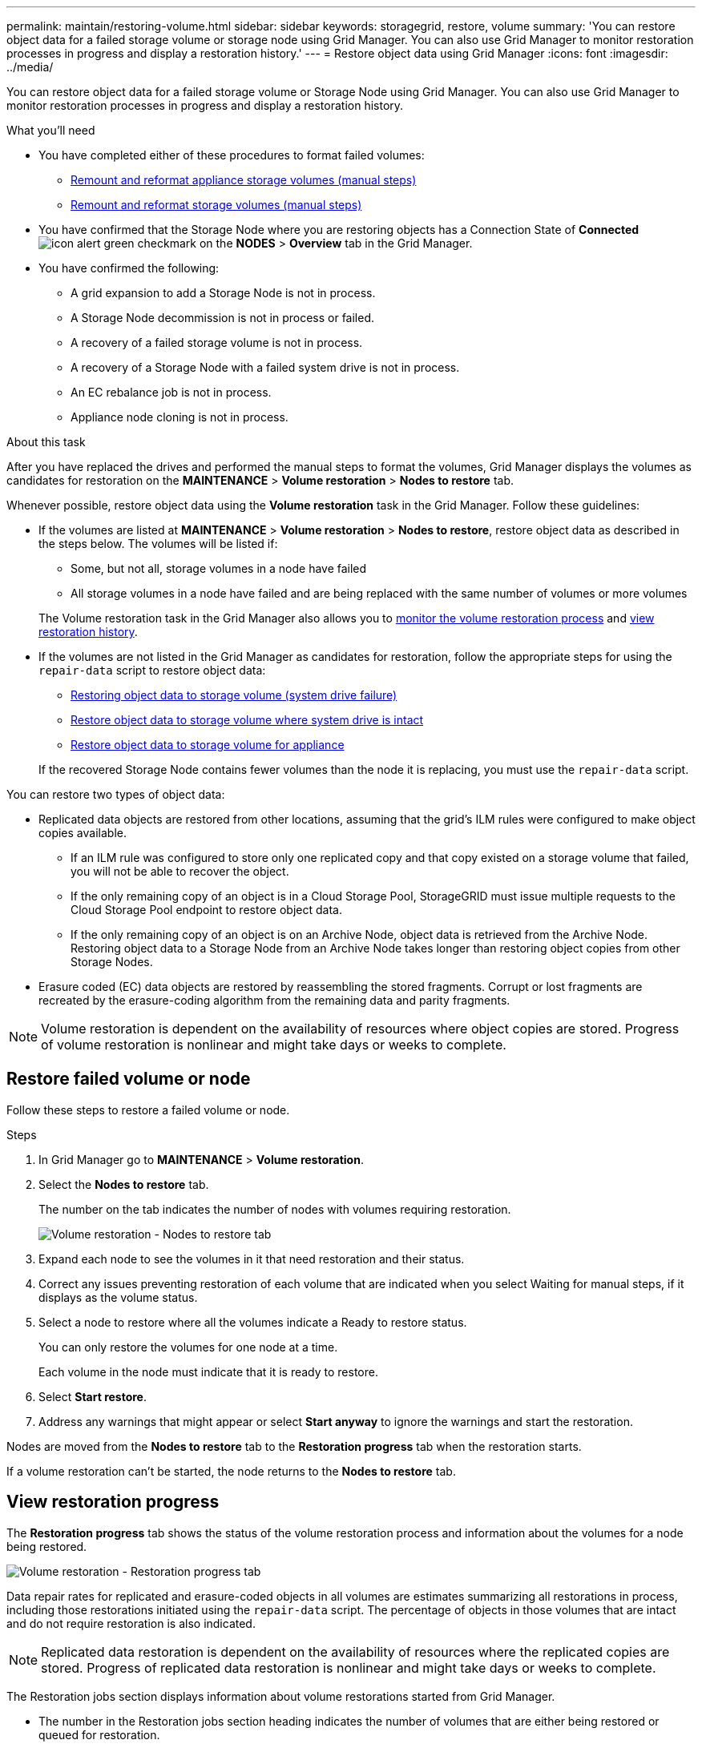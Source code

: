 ---
permalink: maintain/restoring-volume.html
sidebar: sidebar
keywords: storagegrid, restore, volume
summary: 'You can restore object data for a failed storage volume or storage node using Grid Manager. You can also use Grid Manager to monitor restoration processes in progress and display a restoration history.'
---
= Restore object data using Grid Manager
:icons: font
:imagesdir: ../media/

[.lead]
You can restore object data for a failed storage volume or Storage Node using Grid Manager. You can also use Grid Manager to monitor restoration processes in progress and display a restoration history.

.What you'll need

* You have completed either of these procedures to format failed volumes:

** link:../maintain/remounting-and-reformatting-appliance-storage-volumes.html[Remount and reformat appliance storage volumes (manual steps)] 
** link:../maintain/remounting-and-reformatting-storage-volumes-manual-steps.html[Remount and reformat storage volumes (manual steps)]

* You have confirmed that the Storage Node where you are restoring objects has a Connection State of *Connected* image:../media/icon_alert_green_checkmark.png[icon alert green checkmark] on the *NODES* > *Overview* tab in the Grid Manager.

* You have confirmed the following:
** A grid expansion to add a Storage Node is not in process.
** A Storage Node decommission is not in process or failed.
** A recovery of a failed storage volume is not in process.
** A recovery of a Storage Node with a failed system drive is not in process.
** An EC rebalance job is not in process.
** Appliance node cloning is not in process.

.About this task

After you have replaced the drives and performed the manual steps to format the volumes, Grid Manager displays the volumes as candidates for restoration on the *MAINTENANCE* > *Volume restoration* > *Nodes to restore* tab.

Whenever possible, restore object data using the *Volume restoration* task in the Grid Manager. Follow these guidelines:

* If the volumes are listed at *MAINTENANCE* > *Volume restoration* > *Nodes to restore*, restore object data as described in the steps below. The volumes will be listed if:
** Some, but not all, storage volumes in a node have failed
** All storage volumes in a node have failed and are being replaced with the same number of volumes or more volumes

+
The Volume restoration task in the Grid Manager also allows you to <<view-restoration-progress,monitor the volume restoration process>> and <<view-restoration-history,view restoration history>>.

* If the volumes are not listed in the Grid Manager as candidates for restoration, follow the appropriate steps for using the `repair-data` script to restore object data:
** link:restoring-object-data-to-storage-volume.html[Restoring object data to storage volume (system drive failure)]
** link:restoring-object-data-to-storage-volume-where-system-drive-is-intact.html[Restore object data to storage volume where system drive is intact]
** link:restoring-object-data-to-storage-volume-for-appliance.html[Restore object data to storage volume for appliance]

+
If the recovered Storage Node contains fewer volumes than the node it is replacing, you must use the `repair-data` script.

You can restore two types of object data:

* Replicated data objects are restored from other locations, assuming that the grid's ILM rules were configured to make object copies available. 
** If an ILM rule was configured to store only one replicated copy and that copy existed on a storage volume that failed, you will not be able to recover the object.
** If the only remaining copy of an object is in a Cloud Storage Pool, StorageGRID must issue multiple requests to the Cloud Storage Pool endpoint to restore object data. 
** If the only remaining copy of an object is on an Archive Node, object data is retrieved from the Archive Node. Restoring object data to a Storage Node from an Archive Node takes longer than restoring object copies from other Storage Nodes.
* Erasure coded (EC) data objects are restored by reassembling the stored fragments. Corrupt or lost fragments are recreated by the erasure-coding algorithm from the remaining data and parity fragments.

NOTE: Volume restoration is dependent on the availability of resources where object copies are stored. Progress of volume restoration is nonlinear and might take days or weeks to complete.

== Restore failed volume or node

Follow these steps to restore a failed volume or node.

.Steps

. In Grid Manager go to *MAINTENANCE* > *Volume restoration*.

. Select the *Nodes to restore* tab.
+
The number on the tab indicates the number of nodes with volumes requiring restoration.
+
image::../media/vol-restore-nodes-to-restore.png[Volume restoration - Nodes to restore tab]

. Expand each node to see the volumes in it that need restoration and their status.
 
. Correct any issues preventing restoration of each volume that are indicated when you select Waiting for manual steps, if it displays as the volume status.

. Select a node to restore where all the volumes indicate a Ready to restore status.
+
You can only restore the volumes for one node at a time.
+
Each volume in the node must indicate that it is ready to restore.

. Select *Start restore*.

. Address any warnings that might appear or select *Start anyway* to ignore the warnings and start the restoration.

Nodes are moved from the *Nodes to restore* tab to the *Restoration progress* tab when the restoration starts.

If a volume restoration can't be started, the node returns to the *Nodes to restore* tab.

== [[view-restoration-progress]]View restoration progress

The *Restoration progress* tab shows the status of the volume restoration process and information about the volumes for a node being restored.

image::../media/vol-restore-restore-progress.png[Volume restoration - Restoration progress tab]

Data repair rates for replicated and erasure-coded objects in all volumes are estimates summarizing all restorations in process, including those restorations initiated using the `repair-data` script. The percentage of objects in those volumes that are intact and do not require restoration is also indicated.

NOTE: Replicated data restoration is dependent on the availability of resources where the replicated copies are stored. Progress of replicated data restoration is nonlinear and might take days or weeks to complete.

The Restoration jobs section displays information about volume restorations started from Grid Manager.

* The number in the Restoration jobs section heading indicates the number of volumes that are either being restored or queued for restoration.

* The table displays information about each volume in a node being restored and its progress.

** The progress for each node displays the percentage for each job.
** Expand the Details column to display the restoration start time and job ID.

* If a volume restoration fails:
** The Status column indicates failed.
** An error appears, indicating the cause of failure.
+
Correct the issues indicated in the error. Then select *Retry* to re-initiate the volume restoration. 
+
If multiple restoration jobs have failed, selecting *Retry* starts the most recently failed job.

== [[view-restoration-history]]View restoration history

The *Restoration history* tab shows information about all volume restorations that have successfully completed.

NOTE: Sizes are not applicable for replicated objects and display only for restorations that contain erasure coded (EC) data objects.

image::../media/vol-restore-restore-history.png[Volume restoration - Restoration history tab]